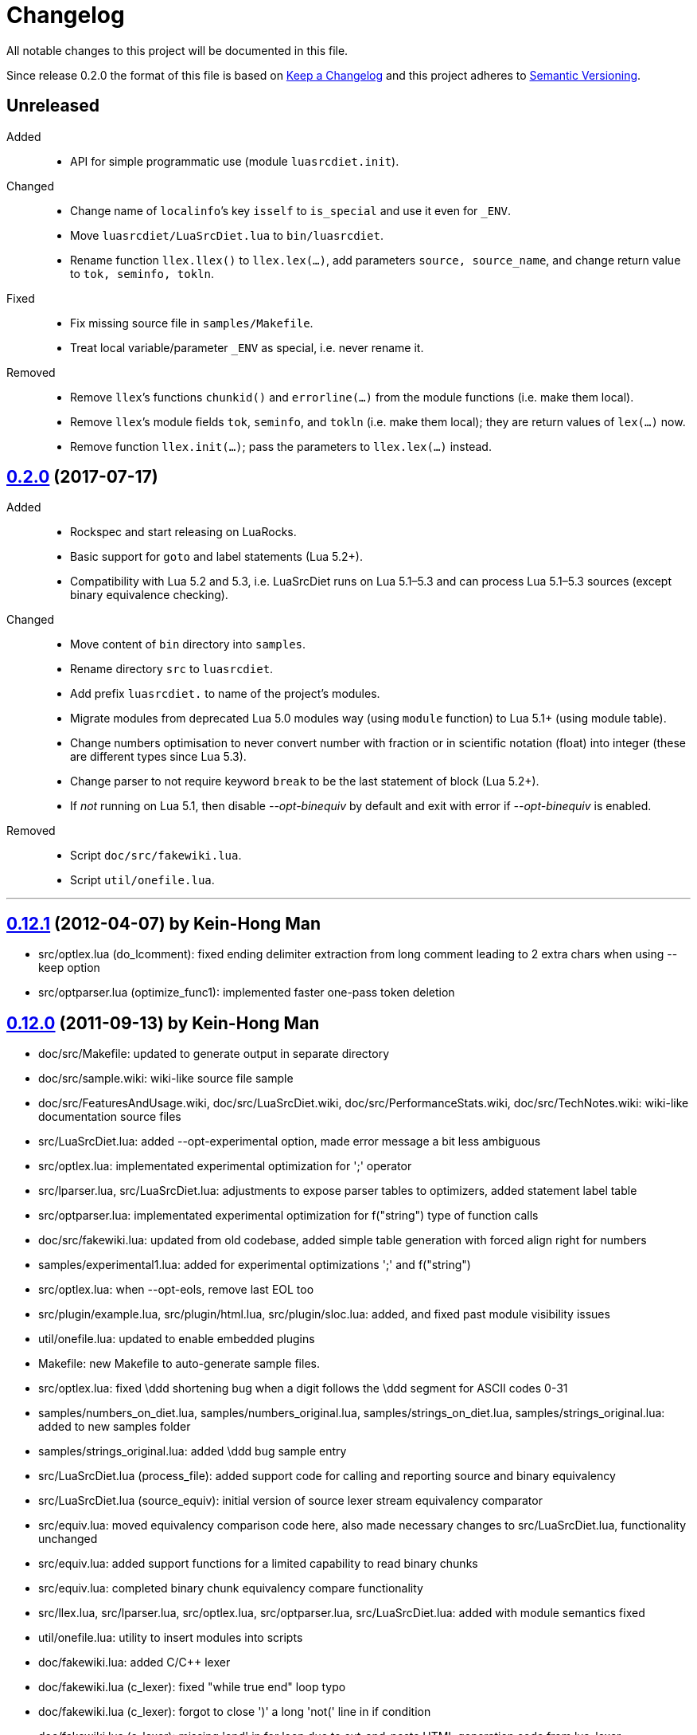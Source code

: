 = Changelog
:repo-uri: https://github.com/jirutka/luasrcdiet
:compare: {repo-uri}/compare

All notable changes to this project will be documented in this file.

Since release 0.2.0 the format of this file is based on http://keepachangelog.com/[Keep a Changelog] and this project adheres to http://semver.org/[Semantic Versioning].


== Unreleased

Added::
  * API for simple programmatic use (module `luasrcdiet.init`).

Changed::
  * Change name of `localinfo`’s key `isself` to `is_special` and use it even for `_ENV`.
  * Move `luasrcdiet/LuaSrcDiet.lua` to `bin/luasrcdiet`.
  * Rename function `llex.llex()` to `llex.lex(...)`, add parameters `source, source_name`, and change return value to `tok, seminfo, tokln`.

Fixed::
  * Fix missing source file in `samples/Makefile`.
  * Treat local variable/parameter `_ENV` as special, i.e. never rename it.

Removed::
  * Remove `llex`’s functions `chunkid()` and `errorline(...)` from the module functions (i.e. make them local).
  * Remove `llex`’s module fields `tok`, `seminfo`, and `tokln` (i.e. make them local); they are return values of `lex(...)` now.
  * Remove function `llex.init(...)`; pass the parameters to `llex.lex(...)` instead.


== link:{compare}/v0.12.1\...v0.2.0[0.2.0] (2017-07-17)

Added::
  * Rockspec and start releasing on LuaRocks.
  * Basic support for `goto` and label statements (Lua 5.2+).
  * Compatibility with Lua 5.2 and 5.3, i.e. LuaSrcDiet runs on Lua 5.1–5.3 and can process Lua 5.1–5.3 sources (except binary equivalence checking).

Changed::
  * Move content of `bin` directory into `samples`.
  * Rename directory `src` to `luasrcdiet`.
  * Add prefix `luasrcdiet.` to name of the project’s modules.
  * Migrate modules from deprecated Lua 5.0 modules way (using `module` function) to Lua 5.1+ (using module table).
  * Change numbers optimisation to never convert number with fraction or in scientific notation (float) into integer (these are different types since Lua 5.3).
  * Change parser to not require keyword `break` to be the last statement of block (Lua 5.2+).
  * If _not_ running on Lua 5.1, then disable _--opt-binequiv_ by default and exit with error if _--opt-binequiv_ is enabled.

Removed::
  * Script `doc/src/fakewiki.lua`.
  * Script `util/onefile.lua`.


'''

== link:{compare}/v0.12.0\...v0.12.1[0.12.1] (2012-04-07) by Kein-Hong Man

* src/optlex.lua (do_lcomment): fixed ending delimiter extraction from long comment leading to 2 extra chars when using --keep option
* src/optparser.lua (optimize_func1): implemented faster one-pass token deletion


== link:{compare}/v0.11.2\...v0.12.0[0.12.0] (2011-09-13) by Kein-Hong Man

* doc/src/Makefile: updated to generate output in separate directory
* doc/src/sample.wiki: wiki-like source file sample
* doc/src/FeaturesAndUsage.wiki, doc/src/LuaSrcDiet.wiki, doc/src/PerformanceStats.wiki, doc/src/TechNotes.wiki: wiki-like documentation source files
* src/LuaSrcDiet.lua: added --opt-experimental option, made error message a bit less ambiguous
* src/optlex.lua: implementated experimental optimization for ';' operator
* src/lparser.lua, src/LuaSrcDiet.lua: adjustments to expose parser tables to optimizers, added statement label table
* src/optparser.lua: implementated experimental optimization for f("string") type of function calls
* doc/src/fakewiki.lua: updated from old codebase, added simple table generation with forced align right for numbers
* samples/experimental1.lua: added for experimental optimizations ';' and f("string")
* src/optlex.lua: when --opt-eols, remove last EOL too
* src/plugin/example.lua, src/plugin/html.lua, src/plugin/sloc.lua: added, and fixed past module visibility issues
* util/onefile.lua: updated to enable embedded plugins
* Makefile: new Makefile to auto-generate sample files.
* src/optlex.lua: fixed \ddd shortening bug when a digit follows the \ddd segment for ASCII codes 0-31
* samples/numbers_on_diet.lua, samples/numbers_original.lua, samples/strings_on_diet.lua, samples/strings_original.lua: added to new samples folder
* samples/strings_original.lua: added \ddd bug sample entry
* src/LuaSrcDiet.lua (process_file): added support code for calling and reporting source and binary equivalency
* src/LuaSrcDiet.lua (source_equiv): initial version of source lexer stream equivalency comparator
* src/equiv.lua: moved equivalency comparison code here, also made necessary changes to src/LuaSrcDiet.lua, functionality unchanged
* src/equiv.lua: added support functions for a limited capability to read binary chunks
* src/equiv.lua: completed binary chunk equivalency compare functionality
* src/llex.lua, src/lparser.lua, src/optlex.lua, src/optparser.lua, src/LuaSrcDiet.lua: added with module
semantics fixed
* util/onefile.lua: utility to insert modules into scripts
* doc/fakewiki.lua: added C/C++ lexer
* doc/fakewiki.lua (c_lexer): fixed "while true end" loop typo
* doc/fakewiki.lua (c_lexer): forgot to close ')' a long 'not('
line in if condition
* doc/fakewiki.lua (c_lexer): missing 'end' in for loop due to
cut-and-paste HTML generation code from lua_lexer
* doc/fakewiki.lua (c_lexer): incorrect use of 'state' in loop
* doc/fakewiki.lua (c_lexer): wrong index used, I instead of i
* doc/fakewiki.lua (c_lexer): state not updated if index same
* doc/fakewiki.lua (c_lexer): operator matcher forgot [] class
* doc/fakewiki.lua: clean up code, works
* llex.lua (read_long_string): deleted a local variable that does nothing
* doc/LuaSrcDiet.wiki, doc/UsageNotes.wiki: added more static wiki source files
* doc/Makefile: updated
* doc/fakewiki.lua: fixed recognition of CamelCase with punctuation suffix
* doc/Makefile: added technotes.txt entries
* technotes.txt: removed, using static wiki-like files now
* doc/LexerNotes.wiki, doc/LexerOptimizations.wiki, doc/LocalVariableOptimization.wiki, doc/OptimizationIdeas.wiki, doc/TechNotes.wiki: source files for technical notes wiki pages
* plugin/html.lua: added style for numbers
* doc/: created for documentation text
* doc/Makefile: to automatically build docs from wiki sources
* doc/fakewiki.lua: script to generate static wiki pages
* lparser.lua: adjusted to use less locals, slightly smaller


== link:{compare}/v0.11.1\...v0.11.2[0.11.2] (2008-06-08) by Kein-Hong Man

* optparser.lua: improved local variable collision discrimination
* technotes.txt: updated notes on local variable collision tests
* optparser.lua: changed a collision test to be more conservative
* plugin/sloc.lua, plugin/html.lua: added skeletons for two planned plugins
* LuaSrcDiet.lua: added early exit options for plugins
* plugin/example.lua: added early exit for plugin, filenames
* plugin/sloc.lua: implemented SLOC plugin
* plugin/html.lua: implemented HTML plugin
* numbers_original.lua, numbers_on_diet.lua: fixed missing commas
* LuaSrcDiet.lua: fixed early exit handling for multiple files
* sample/Makefile: added generator entry for HTML plugin
* sample/html_sample.html: added HTML plugin sample (html.lua)
* plugin/example.lua: updated comments
* technotes.txt: added note on maximum local identifiers needed
* optparser.lua: minor formatting tweaks
* plugin/: created directory for plugins
* plugin/example.lua: created example plugin with specified calls
* LuaSrcDiet.lua: added --plugin option with plugin handling code
* LuaSrcDiet.lua: tweaked usage text


== link:{compare}/v0.11.0\...v0.11.1[0.11.1] (2008-06-03) by Kein-Hong Man

* LuaSrcDiet.lua: added --opt-entropy option handling
* sample/Makefile: improved with an explanation list
* optparser.lua: added implementation for --opt-entropy
* technotes.txt: added notes on local variable rename algorithm
* optparser.lua: bug fix, avoid keywords when generating names
* test/test_benchmark1.lua: fixed missing die() to error()
* test/test_benchmark1.lua: added verification of scripts after first loading them using loadstring()
* LuaSrcDiet.lua, optlex.lua: --detail implementation for strings and numbers, extra info display
* optlex.lua (do_number): fixed --detail handling where the converted number is no different
* optparser.lua: updated final local renaming handling
* optparser.lua: added --details statistics implementation for local variable renaming
* sample/Makefile: added --details to standard 'all' build
* LuaSrcDiet.lua, llex.lua, lparser.lua, optlex.lua: fixed some inadvertent or forgotten or unnecessary global variable accesses
* test/test_benchmark1.lua: coded simple test for loader performance
* test/LuaSrcDiet_fixed.lua, test/LuaSrcDiet_fixed_.lua: files without shbang first line to satisfy loadstring()

== link:{compare}/v0.10.2\...v0.11.0[0.11.0] (2008-05-29) by Kein-Hong Man

* lparser.lua: added isself flag to handle "self" specially
* LuaSrcDiet.lua (dump_parser): added display for 'isself'
* optparser.lua (optimize): added support for preserving implicit "self" parameter, updated local renaming loop
* optparser.lua (stats_summary): improved with output stats, clean up
* LuaSrcDiet.lua (process_file): clean up stats display
* LuaSrcDiet.lua (process_file): mistake in assigning optional print, mistakenly assigned to lparser.print instead of optparser.print
* sample/Makefile: added entries for dumping --dump-* samples
* sample/Makefile: added entries for different optimization options
* optparser.lua (optimize): finished coding local variable optimizer, to test now
* optparser.lua (optimize): syntax error, used 'then' instead of 'do'
* lparser.lua: bug in binopr_*, missing "%" operator, Yueliang bug
* lparser.lua: added nameref, to track local variable declaration's position properly
* lparser.lua (searchvar): bug, forgot to fix a "return 1" to return a proper useful id
* optparser.lua (optimize): fix obj/object handling, no need to compare against nil
* optparser.lua (optimize): rewrite local-local collision loop using a variable scanleft to track objects left to process
* optparser.lua (optimize): objects assigned to mark properly with skip and done
* lparser.lua (adjustlocalvars): change 'rem' assignment if local variables are overlapping
* optparser.lua (optimize): added handling for 'rem' extension if it is negative
* sample/Makefile: updated, plus second-generation test, auto-diffed
* optparser.lua: local variable optimization seems to work
* optparser.lua: added designs for stats tables
* optparser.lua (debug_dump_info): beautify variable names
* optparser.lua: added draft of statistics dump code
* optparser.lua (optimize): added option as parm for future
* optparser.lua (debug_dump_info): removed along with associated stuff, moved to main program as a dump option
* LuaSrcDiet.lua: change name of --dump to --dump-lexer, added --dump-parser
* LuaSrcDiet.lua (dump_parser): adapted from debug_dump_info
* optparser.lua: rearranged some code
* optparser.lua: fixed LETTERS, upper-case is valid also
* optparser.lua (new_var_name): implemented variable name allocator
* optparser.lua (preprocess): added preprocess to find first and last accesses of locals
* lparser.lua (removevars): adapted from original parser, needed for proper local variable activation/deactivation tracking
* optparser.lua: added some debugging display code
* lparser.lua (forlist): bug, nvar set to 0 but should be 1, mistake in copy-and-paste
* lparser.lua: global/local tables seems okay
* lparser.lua (adjustlocalvars): adjusted activation order
* LuaSrcDiet.lua: added --keep option to leave license or copyright texts alone
* technotes.txt: added a list of possible optimizations
* optparser.lua: updated constant strings to handle name entropy
* LuaSrcDiet.lua: added --none option for zero optimizations
* LuaSrcDiet.lua: added --details option (flag only) for display of extra or useful optimization output information
* LuaSrcDiet.lua: enabled code for --opt-locals
* LuaSrcDiet.lua: added code to call parser, parser optimizer
* lparser.lua: added tables for deferred local variable activation
* lparser.lua (adjustlocalvars): adapted from original parser, needed for deferred local variable activation, updated various functions that uses it as well
* lparser.lua (init): off by 1 error for j index, 0 should be 1
* lparser.lua: bug in unopr, missing "#" lookup, Yueliang bug
* optparser.lua (optimize): added debug code
* lparser.lua: working better
* lparser.lua: fitted with new token retrieval scheme using tables
* llex.lua: simplified locals declaration
* sample/Makefile: added lparser.lua and optparser.lua for testing
* lparser.lua: restored some earlier line numbering code
* lparser.lua (init): rewrote token retrieval properly to take into consideration non-grammar tokens and fake constants
* lparser.lua: removed unused token peeking code, added table init
* lparser.lua: add local variable tracking code
* lparser.lua: coded local/global variable tracking code
* lparser.lua (singlevar): bug, tried to local globalinfo[id]
* lparser.lua (init): rename mistake, toklist should be tokorig
* lparser.lua (init): indexing mistake, target, i should be j
* lparser.lua: passes parsing of LuaSrcDiet.lua


== link:{compare}/v0.10.1\...v0.10.2[0.10.2] (2008-05-27) by Kein-Hong Man

* sample/numbers_original.lua: adding number samples
* optlex.lua (do_number): fixed trying to compare string variable and constant number in if statements
* optlex.lua (do_number): mistake in scientific number regex, +/- sign must be optional
* optlex.lua (do_number): mistake in taking substring, forgot first position index parameter
* sample/numbers_original.lua: completed basic samples
* optlex.lua (do_number): mostly works
* optlex.lua (do_number): coded number optimizer
* sample/strings_original.lua: adding string samples
* sample/Makefile: added entry to build string samples
* optlex.lua (do_string): bug, used string.byte instead of string.char in /ddd tests
* LuaSrcDiet.lua: bug, missing handling for --opt*, --noopt* optimization options
* optlex.lua (do_string): bug, incomplete code for handling \ddd for \\ and translation to literal char
* sample/strings_original.lua: completed basic samples
* optlex.lua (do_string): mostly works
* lparser.lua: added, from Yueliang 0.4.0, removed log() calls
* optparser.lua: added placeholder, parser-based optimizer file
* test/test_optparser.lua: placeholder for optparser.lua testing
* optlex.lua (optimize): fixed missing parameter for toklnlist
* optlex.lua (do_string): forgot to initialize c_delim, c_ndelim to zero
* optlex.lua (do_lstring): bad regex (missing '%' to escape '['), mistake in editing
* optlex.lua (do_lstring, do_lcomment): attempted to use p from a string.find when it is nil
* optlex.lua (do_lstring, do_lcomment): rearranged to allow a nil position variable p to break out of loop
* optlex.lua (do_string): missing i update for \<delim> case
* LuaSrcDiet.lua: enabled relevant command-line options
* optlex.lua (do_string, do_lstring): seem to work
* llex.lua: added tokln table for keeping line numbers
* optlex.lua: added management of token line number list
* optlex.lua (do_lstring): changed trailing whitespace warning message to include approximate line number
* LuaSrcDiet.lua (process_file): adjusted warning handling
* optlex.lua: comment updates, minor improvements
* LuaSrcDiet.lua (process_file): added warning for when settings cause some CRLF or LFCR line endings to still exist
* optlex.lua (do_string): coded string optimizer
* optlex.lua: updated notes for number optimization
* optlex.lua (do_comment): coded short comment optimizer
* optlex.lua (do_lcomment): coded long comment optimizer
* optlex.lua (do_lstring): coded long string optimizer


== link:{compare}/v0.9.1\...v0.10.1[0.10.1] (2008-05-25) by Kein-Hong Man

* LuaSrcDiet.lua (process_file): added code to print statistics
* LuaSrcDiet.lua: set back executable flag, added #! line
* sample/: added directory for samples
* sample/Makefile: braindead Makefile to create samples, statistics.txt and *.lua files are Makefile-generated
* LuaSrcDiet.lua: formatting adjustments for statistics output
* LuaSrcDiet.lua: added version information option
* optlex.lua (optimize): done pass 2 (opt-eols) and tested
* LuaSrcDiet.lua: removed non-functional options for now
* LuaSrcDiet.lua: updated option description for --opt-eols
* LuaSrcDiet.lua: added function to save data
* LuaSrcDiet.lua (process_file): preliminary implementation
* LuaSrcDiet.lua (main): bug, avoid assigning option.OUTPUT_FILE if it is not set
* technotes.txt: updated TK_OP-TK_OP behaviour, and behaviour of '-' followed by comments
* optlex.lua (checkpair): fixed TK_OP-TK_OP behaviour
* optlex.lua (optimize): fixed bug, option[] lookup wrong
* optlex.lua (optimize): added option forcing for --opt-eols
* optlex.lua: added support function to repack tokens
* optlex.lua (optimize): fixed bug, don't allow reinterpret if current token deleted
* optlex.lua: preliminary working version with pass 1 working, optimization calls to be done, pass 2 to be done
* optlex.lua: support functions, pass 1/2 skeleton
* technotes.txt: updated to reflect optlex.lua work
* optlex.lua: added prototypes for optimization functions
* optlex.lua: completed pass 1 of lexer-based optimization
* optlex.lua: create file for lexer-based optimization code
* test/test_optlex.lua: created file for optlex.lua testing
* technotes.txt: updated, cut out some comments from llex.lua
* optlex.lua: coding lexer-based optimization code
* LuaSrcDiet.lua (main): fixed a missing return flag
* LuaSrcDiet.lua: coded file loader, token dumper
* LuaSrcDiet.lua: coded statistics dump feature
* technotes.txt: new file detailing optimization tech notes
* LuaSrcDiet.lua: coded messages, part of options handling
* LuaSrcDiet.lua: coded argument handling
* llex.lua: converted lexer to LuaSrcDiet needs
* test/test_llex.lua: copied over from Yueliang for testing
* llex.lua (init): reset token, seminfo tables at initialization
* test/test_llex.lua: updated for LuaSrcDiet's lexer, testing
* llex.lua (read_long_string): re-insert is_str parameter, needed for error message
* test/test_llex.lua: adjusted test cases, all tests passes, except a test for accented character identifiers, fails for now
* lparser.lua: remove first, work on lexer features first
* LuaSrcDiet.lua: ported over file handling code
* LuaSrcDiet.lua: created file for work on 5.1 version
* llex.lua: added 5.1.x lexer from Yueliang, to be worked on
* lparser.lua: added 5.1.x parser skeleton from Yueliang, to be worked on
* 5.0/: created directory for old 5.0 scripts to make way for new 5.1 work
* 5.0/LuaSrcDiet.lua, 5.0/LuaSrcDiet_.lua, 5.0/LSDTest.lua: moved from root directory


== link:{compare}/v0.9.0\...v0.9.1[0.9.1] (2005-08-16) by Kein-Hong Man

* LuaSrcDiet.lua (llex:lex): fixed buff init bug
* LuaSrcDiet.lua (DumpTokens): added --dump option
* LuaSrcDiet.lua: adjusted shellbang


== 0.9.0 (2005-02-15) by Kein-Hong Man

* LuaSrcDiet.lua: preliminary functional script
* LuaSrcDiet.lua: preliminary feature-complete
* LuaSrcDiet.lua: finalized for preliminary release
* LuaSrcDiet.lua: done modifying llex.lua for LuaSrcDiet
* LSDTest.lua: created


== 0.0.0 (2005-01-14) by Kein-Hong Man

* started project

